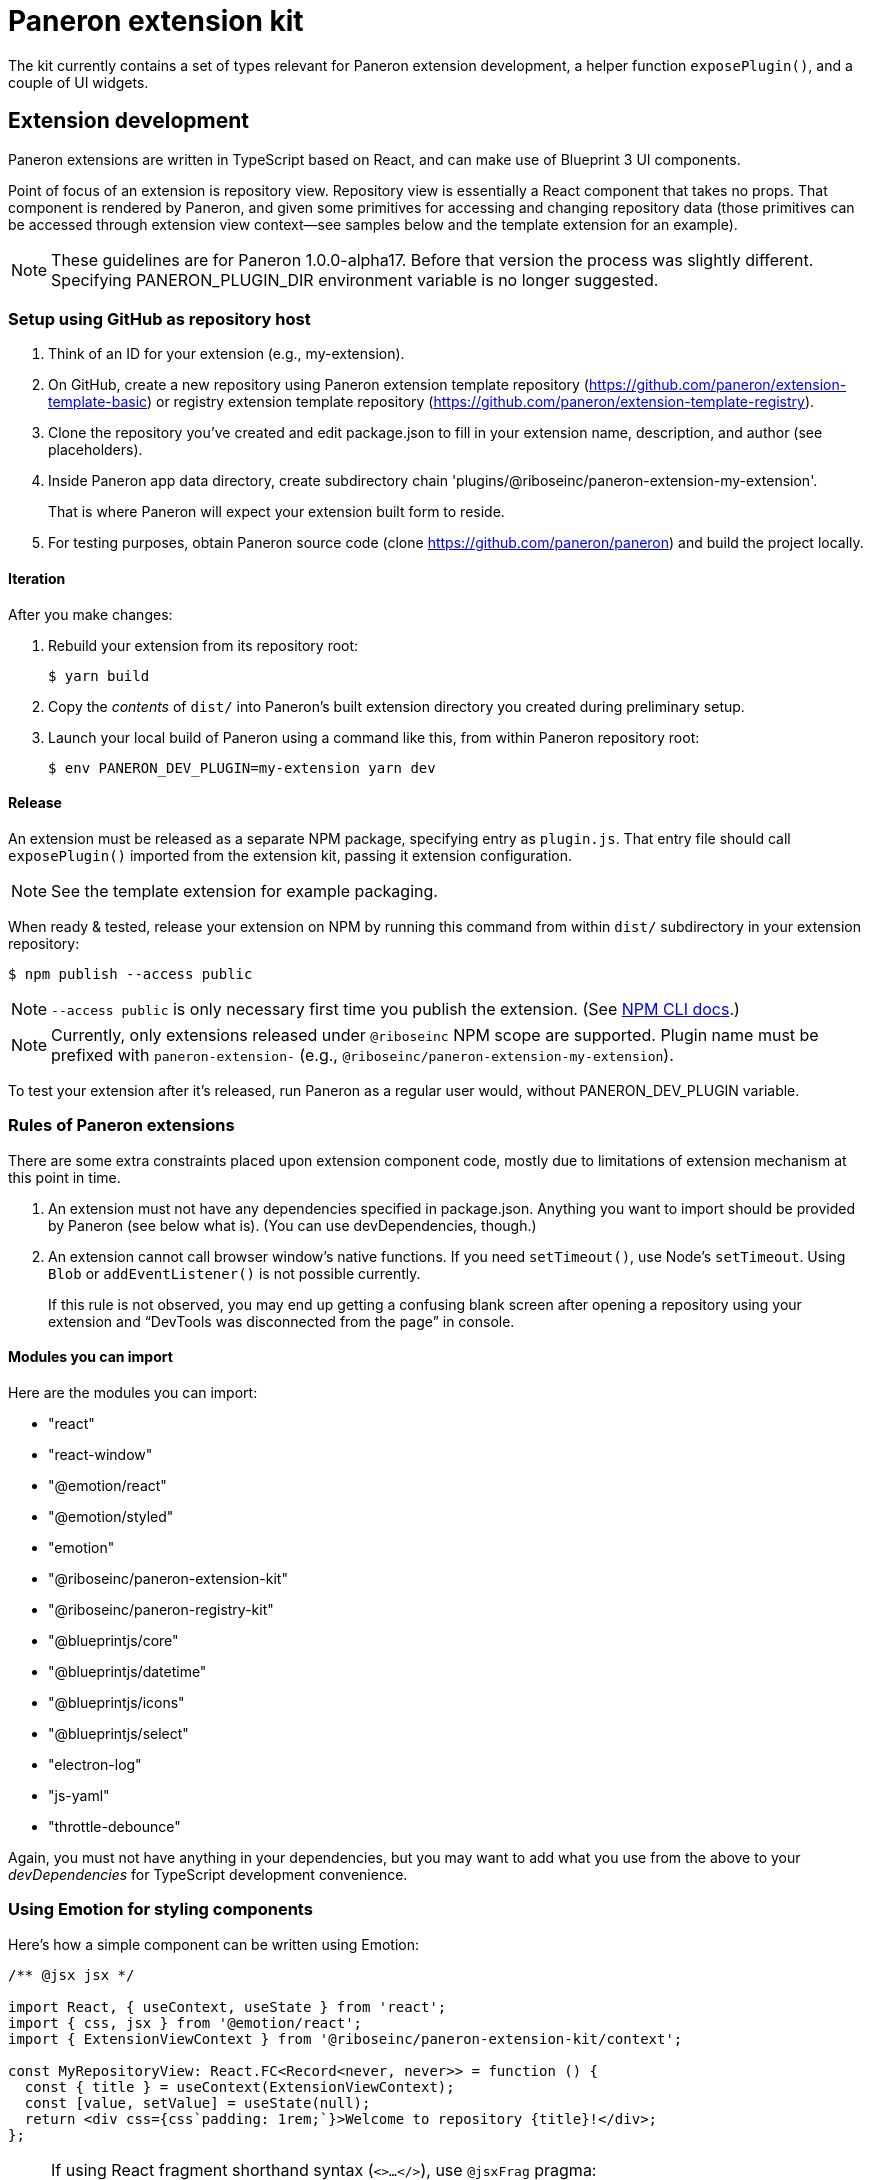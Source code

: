 = Paneron extension kit

The kit currently contains a set of types relevant for Paneron extension development,
a helper function `exposePlugin()`, and a couple of UI widgets.

== Extension development

Paneron extensions are written in TypeScript based on React, and can make use of Blueprint 3 UI components.

Point of focus of an extension is repository view.
Repository view is essentially a React component that takes no props.
That component is rendered by Paneron, and given some primitives for accessing and changing repository data
(those primitives can be accessed through extension view context—see samples below
and the template extension for an example).

[NOTE]
====
These guidelines are for Paneron 1.0.0-alpha17. Before that version the process was slightly different.
Specifying PANERON_PLUGIN_DIR environment variable is no longer suggested.
====

=== Setup using GitHub as repository host

. Think of an ID for your extension (e.g., my-extension).

. On GitHub, create a new repository using Paneron extension template repository (https://github.com/paneron/extension-template-basic) or registry extension template repository (https://github.com/paneron/extension-template-registry).

. Clone the repository you’ve created and edit package.json to fill in your extension name, description, and author (see placeholders).

. Inside Paneron app data directory, create subdirectory chain 'plugins/@riboseinc/paneron-extension-my-extension'.
+
That is where Paneron will expect your extension built form to reside.

. For testing purposes, obtain Paneron source code (clone https://github.com/paneron/paneron) and build the project locally.

==== Iteration

After you make changes:

. Rebuild your extension from its repository root:
+
[source,sh]
--
$ yarn build
--

. Copy the _contents_ of `dist/` into Paneron’s built extension directory you created during preliminary setup.

. Launch your local build of Paneron using a command like this, from within Paneron repository root:
+
[source,sh]
--
$ env PANERON_DEV_PLUGIN=my-extension yarn dev
--

==== Release

An extension must be released as a separate NPM package, specifying entry as `plugin.js`.
That entry file should call `exposePlugin()` imported from the extension kit,
passing it extension configuration.

NOTE: See the template extension for example packaging.

When ready & tested, release your extension on NPM
by running this command from within `dist/` subdirectory
in your extension repository:

[source,sh]
--
$ npm publish --access public
--

NOTE: `--access public` is only necessary first time you publish the extension. (See link:https://docs.npmjs.com/creating-and-publishing-scoped-public-packages#publishing-scoped-public-packages[NPM CLI docs].)

NOTE: Currently, only extensions released under `@riboseinc` NPM scope are supported.
Plugin name must be prefixed with `paneron-extension-` (e.g., `@riboseinc/paneron-extension-my-extension`).

To test your extension after it’s released, run Paneron as a regular user would,
without PANERON_DEV_PLUGIN variable.

=== Rules of Paneron extensions

There are some extra constraints placed upon extension component code, mostly due to limitations
of extension mechanism at this point in time.

. An extension must not have any dependencies specified in package.json.
  Anything you want to import should be provided by Paneron (see below what is).
  (You can use devDependencies, though.)

. An extension cannot call browser window’s native functions.
  If you need `setTimeout()`, use Node’s `setTimeout`.
  Using `Blob` or `addEventListener()` is not possible currently.
+
If this rule is not observed, you may end up getting a confusing blank screen
after opening a repository using your extension and “DevTools was disconnected from the page” in console.

==== Modules you can import

Here are the modules you can import:

* "react"
* "react-window"
* "@emotion/react"
* "@emotion/styled"
* "emotion"
* "@riboseinc/paneron-extension-kit"
* "@riboseinc/paneron-registry-kit"
* "@blueprintjs/core"
* "@blueprintjs/datetime"
* "@blueprintjs/icons"
* "@blueprintjs/select"
* "electron-log"
* "js-yaml"
* "throttle-debounce"

Again, you must not have anything in your dependencies,
but you may want to add what you use from the above to your _devDependencies_
for TypeScript development convenience.

=== Using Emotion for styling components

Here’s how a simple component can be written using Emotion:

[source,tsx]
--
/** @jsx jsx */

import React, { useContext, useState } from 'react';
import { css, jsx } from '@emotion/react';
import { ExtensionViewContext } from '@riboseinc/paneron-extension-kit/context';

const MyRepositoryView: React.FC<Record<never, never>> = function () {
  const { title } = useContext(ExtensionViewContext);
  const [value, setValue] = useState(null);
  return <div css={css`padding: 1rem;`}>Welcome to repository {title}!</div>;
};
--

[NOTE]
====
If using React fragment shorthand syntax (`<>…</>`),
use `@jsxFrag` pragma:

[source,tsx]
--
/** @jsx jsx */
/** @jsxFrag React.Fragment */

import React, { useContext, useState } from 'react';
import { css, jsx } from '@emotion/react';
import { ExtensionViewContext } from '@riboseinc/paneron-extension-kit/context';

const MyRepositoryView: React.FC<Record<never, never>> = function () {
  const { title } = useContext(ExtensionViewContext);
  const [value, setValue] = useState(null);
  return <>
    <div css={css`padding: 1rem;`}>Welcome to repository {title}!</div>
  </>;
};
--
====
